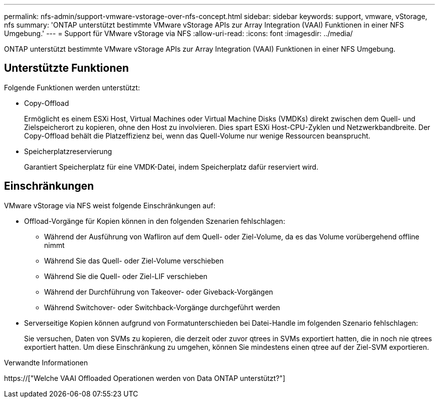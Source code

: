---
permalink: nfs-admin/support-vmware-vstorage-over-nfs-concept.html 
sidebar: sidebar 
keywords: support, vmware, vStorage, nfs 
summary: 'ONTAP unterstützt bestimmte VMware vStorage APIs zur Array Integration (VAAI) Funktionen in einer NFS Umgebung.' 
---
= Support für VMware vStorage via NFS
:allow-uri-read: 
:icons: font
:imagesdir: ../media/


[role="lead"]
ONTAP unterstützt bestimmte VMware vStorage APIs zur Array Integration (VAAI) Funktionen in einer NFS Umgebung.



== Unterstützte Funktionen

Folgende Funktionen werden unterstützt:

* Copy-Offload
+
Ermöglicht es einem ESXi Host, Virtual Machines oder Virtual Machine Disks (VMDKs) direkt zwischen dem Quell- und Zielspeicherort zu kopieren, ohne den Host zu involvieren. Dies spart ESXi Host-CPU-Zyklen und Netzwerkbandbreite. Der Copy-Offload behält die Platzeffizienz bei, wenn das Quell-Volume nur wenige Ressourcen beansprucht.

* Speicherplatzreservierung
+
Garantiert Speicherplatz für eine VMDK-Datei, indem Speicherplatz dafür reserviert wird.





== Einschränkungen

VMware vStorage via NFS weist folgende Einschränkungen auf:

* Offload-Vorgänge für Kopien können in den folgenden Szenarien fehlschlagen:
+
** Während der Ausführung von Wafliron auf dem Quell- oder Ziel-Volume, da es das Volume vorübergehend offline nimmt
** Während Sie das Quell- oder Ziel-Volume verschieben
** Während Sie die Quell- oder Ziel-LIF verschieben
** Während der Durchführung von Takeover- oder Giveback-Vorgängen
** Während Switchover- oder Switchback-Vorgänge durchgeführt werden


* Serverseitige Kopien können aufgrund von Formatunterschieden bei Datei-Handle im folgenden Szenario fehlschlagen:
+
Sie versuchen, Daten von SVMs zu kopieren, die derzeit oder zuvor qtrees in SVMs exportiert hatten, die in noch nie qtrees exportiert hatten. Um diese Einschränkung zu umgehen, können Sie mindestens einen qtree auf der Ziel-SVM exportieren.



.Verwandte Informationen
https://["Welche VAAI Offloaded Operationen werden von Data ONTAP unterstützt?"]
